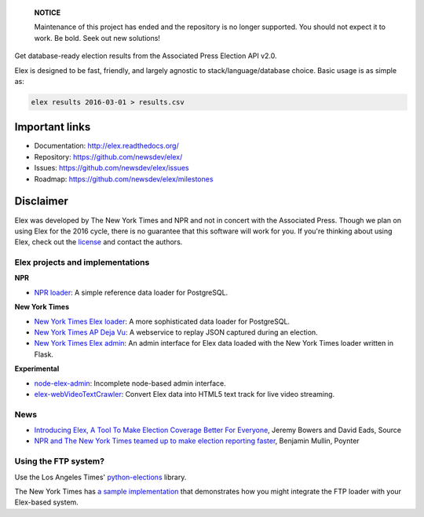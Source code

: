     **NOTICE**

    Maintenance of this project has ended and the repository is no longer supported. You should not expect it to work. Be bold. Seek out new solutions!

Get database-ready election results from the Associated Press Election API v2.0.

Elex is designed to be fast, friendly, and largely agnostic to stack/language/database choice. Basic usage is
as simple as:

.. code:: bash

    elex results 2016-03-01 > results.csv

Important links
----------------

* Documentation: http://elex.readthedocs.org/
* Repository: https://github.com/newsdev/elex/
* Issues: https://github.com/newsdev/elex/issues
* Roadmap: https://github.com/newsdev/elex/milestones


Disclaimer
-----------

Elex was developed by The New York Times and NPR and not in concert with the Associated Press. Though we plan on using Elex for the 2016 cycle, there is no guarantee that this software will work for you. If you're thinking about using Elex, check out the `license <https://github.com/newsdev/elex/blob/master/LICENSE>`_ and contact the authors.


Elex projects and implementations
=================================

**NPR**


* `NPR loader <https://github.com/nprapps/ap-election-loader>`_: A simple reference data loader for PostgreSQL.

**New York Times**

* `New York Times Elex loader <https://github.com/newsdev/elex-loader>`_: A more sophisticated data loader for PostgreSQL.
* `New York Times AP Deja Vu <https://github.com/newsdev/ap-deja-vu>`_: A webservice to replay JSON captured during an election.
* `New York Times Elex admin <https://github.com/newsdev/elex-admin>`_: An admin interface for Elex data loaded with the New York Times loader written in Flask.

**Experimental**

* `node-elex-admin <https://github.com/eads/node-elex-admin>`_: Incomplete node-based admin interface.
* `elex-webVideoTextCrawler <https://github.com/OpenNewsLabs/elex-webVideoTextCrawler>`_:  Convert Elex data into HTML5 text track for live video streaming.

News
====

* `Introducing Elex, A Tool To Make Election Coverage Better For Everyone <https://source.opennews.org/en-US/articles/introducing-elex-tool-make-election-coverage-bette/>`_, Jeremy Bowers and David Eads, Source
* `NPR and The New York Times teamed up to make election reporting faster <https://www.poynter.org/news/npr-and-new-york-times-teamed-make-election-reporting-faster>`_, Benjamin Mullin, Poynter

Using the FTP system?
=====================

Use the Los Angeles Times' `python-elections <https://github.com/datadesk/python-elections>`_ library.

The New York Times has `a sample implementation <https://github.com/newsdev/elex-ftp-loader>`_ that demonstrates how you might integrate the FTP loader with your Elex-based system.
